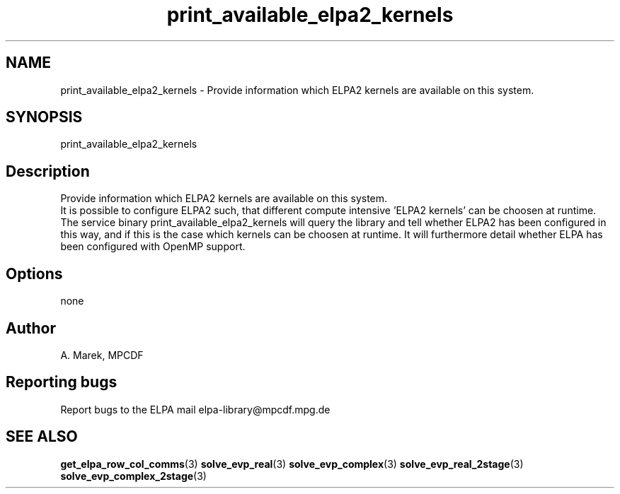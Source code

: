 .TH "print_available_elpa2_kernels" 1 "Wed Dec 2 2015" "ELPA" \" -*- nroff -*-
.ad l
.nh
.SH NAME
print_available_elpa2_kernels \- Provide information which ELPA2 kernels are available on this system\&.

.SH SYNOPSIS
.br
print_available_elpa2_kernels
.br

.SH "Description"
.PP
Provide information which ELPA2 kernels are available on this system.
.br
It is possible to configure ELPA2 such, that different compute intensive 'ELPA2 kernels' can be choosen at runtime. The service binary print_available_elpa2_kernels will query the library and tell whether ELPA2 has been configured in this way, and if this is the case which kernels can be choosen at runtime. It will furthermore detail whether ELPA has been configured with OpenMP support.
.SH "Options"
.PP
.br
none
.SH "Author"
A. Marek, MPCDF
.SH "Reporting bugs"
Report bugs to the ELPA mail elpa-library@mpcdf.mpg.de
.SH "SEE ALSO"
\fBget_elpa_row_col_comms\fP(3) \fBsolve_evp_real\fP(3) \fBsolve_evp_complex\fP(3) \fBsolve_evp_real_2stage\fP(3) \fBsolve_evp_complex_2stage\fP(3)

